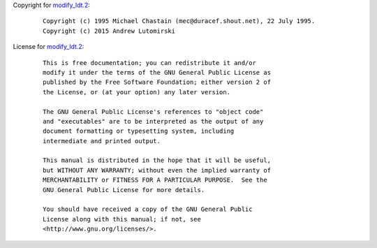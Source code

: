 Copyright for `modify_ldt.2 <modify_ldt.2.html>`__:

   ::

      Copyright (c) 1995 Michael Chastain (mec@duracef.shout.net), 22 July 1995.
      Copyright (c) 2015 Andrew Lutomirski

License for `modify_ldt.2 <modify_ldt.2.html>`__:

   ::

      This is free documentation; you can redistribute it and/or
      modify it under the terms of the GNU General Public License as
      published by the Free Software Foundation; either version 2 of
      the License, or (at your option) any later version.

      The GNU General Public License's references to "object code"
      and "executables" are to be interpreted as the output of any
      document formatting or typesetting system, including
      intermediate and printed output.

      This manual is distributed in the hope that it will be useful,
      but WITHOUT ANY WARRANTY; without even the implied warranty of
      MERCHANTABILITY or FITNESS FOR A PARTICULAR PURPOSE.  See the
      GNU General Public License for more details.

      You should have received a copy of the GNU General Public
      License along with this manual; if not, see
      <http://www.gnu.org/licenses/>.
